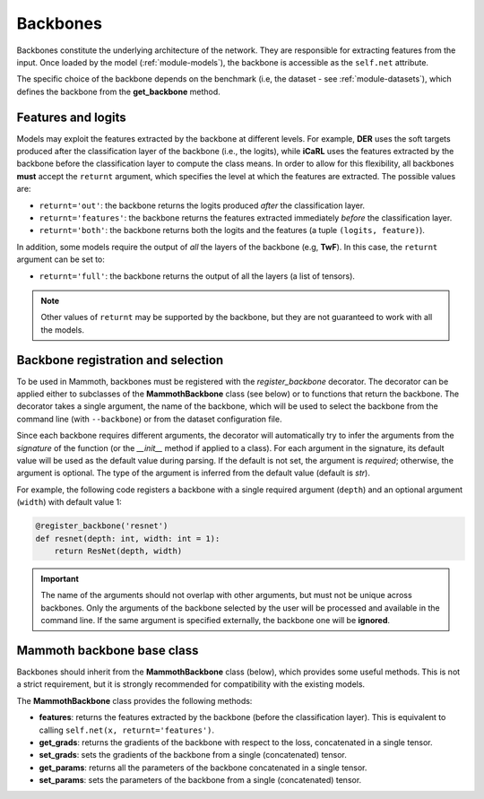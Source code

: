 .. _module-backbones:

Backbones
=========

Backbones constitute the underlying architecture of the network. They are responsible for extracting features from the input.
Once loaded by the model (:ref:`module-models`), the backbone is accessible as the ``self.net`` attribute.

The specific choice of the backbone depends on the benchmark (i.e, the dataset - see :ref:`module-datasets`), which defines the backbone from the **get_backbone** method.

Features and logits
-------------------

Models may exploit the features extracted by the backbone at different levels. For example, **DER** uses the soft targets produced after the classification layer of the backbone (i.e., the logits), while **iCaRL** uses the features extracted by the backbone before the classification layer to compute the class means. In order to allow for this flexibility, all backbones **must** accept the ``returnt`` argument, which specifies the level at which the features are extracted. The possible values are:

- ``returnt='out'``: the backbone returns the logits produced *after* the classification layer.

- ``returnt='features'``: the backbone returns the features extracted immediately *before* the classification layer.

- ``returnt='both'``: the backbone returns both the logits and the features (a tuple ``(logits, feature)``).

In addition, some models require the output of *all* the layers of the backbone (e.g, **TwF**). In this case, the ``returnt`` argument can be set to:

- ``returnt='full'``: the backbone returns the output of all the layers (a list of tensors).

.. note::

    Other values of ``returnt`` may be supported by the backbone, but they are not guaranteed to work with all the models.


.. _backbone-registration:

Backbone registration and selection
-----------------------------------

To be used in Mammoth, backbones must be registered with the `register_backbone` decorator. The decorator can be applied either to subclasses of the **MammothBackbone** class (see below) or to functions that return the backbone. The decorator takes a single argument, the name of the backbone, which will be used to select the backbone from the command line (with ``--backbone``) or from the dataset configuration file.

Since each backbone requires different arguments, the decorator will automatically try to infer the arguments from the *signature* of the function (or the `__init__` method if applied to a class). For each argument in the signature, its default value will be used as the default value during parsing. If the default is not set, the argument is *required*; otherwise, the argument is optional. The type of the argument is inferred from the default value (default is `str`).

For example, the following code registers a backbone with a single required argument (``depth``) and an optional argument (``width``) with default value 1:

.. code-block:: python

    @register_backbone('resnet')
    def resnet(depth: int, width: int = 1):
        return ResNet(depth, width)

.. important::

    The name of the arguments should not overlap with other arguments, but must not be unique across backbones. Only the arguments of the backbone selected by the user will be processed and available in the command line. If the same argument is specified externally, the backbone one will be **ignored**.

Mammoth backbone base class
---------------------------

Backbones should inherit from the **MammothBackbone** class (below), which provides some useful methods.
This is not a strict requirement, but it is strongly recommended for compatibility with the existing models.

The **MammothBackbone** class provides the following methods:

- **features**: returns the features extracted by the backbone (before the classification layer). This is equivalent to calling ``self.net(x, returnt='features')``.

- **get_grads**: returns the gradients of the backbone with respect to the loss, concatenated in a single tensor.

- **set_grads**: sets the gradients of the backbone from a single (concatenated) tensor.

- **get_params**: returns all the parameters of the backbone concatenated in a single tensor. 

- **set_params**: sets the parameters of the backbone from a single (concatenated) tensor.